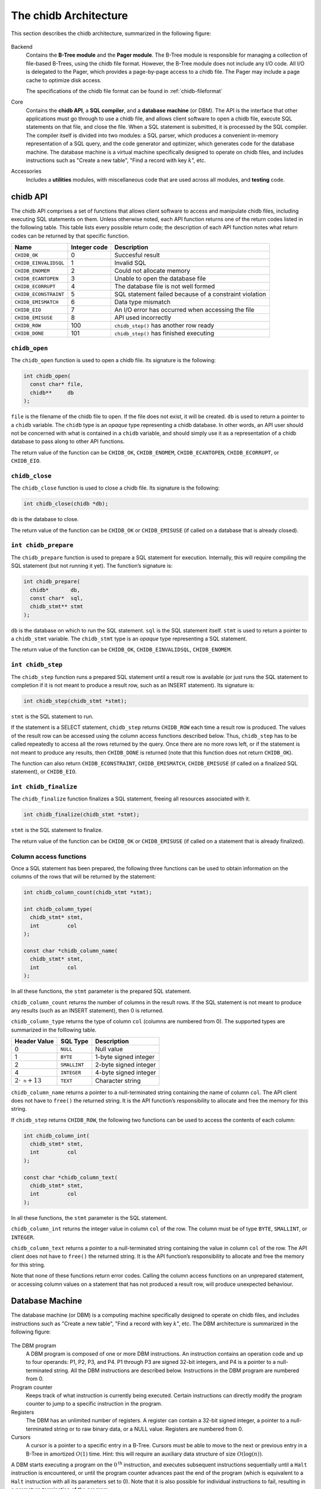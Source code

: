 .. _chidb-architecture:

The chidb Architecture
======================

This section describes the chidb architecture, summarized in the following figure:

.. figure:: images/arch_overview.png
   :alt: chidb architecture

Backend
    Contains the **B-Tree module** and the **Pager module**. The
    B-Tree module is responsible for managing a collection of file-based
    B-Trees, using the chidb file format. However, the B-Tree module
    does not include any I/O code. All I/O is delegated to the Pager,
    which provides a page-by-page access to a chidb file. The Pager may
    include a page cache to optimize disk access.

    The specifications of the chidb file format can be found in
    :ref:`chidb-fileformat`

Core
    Contains the **chidb API**, a **SQL compiler**, and a
    **database machine** (or DBM). The API is the interface that other
    applications must go through to use a chidb file, and allows client
    software to open a chidb file, execute SQL statements on that file,
    and close the file. When a SQL statement is submitted, it is
    processed by the SQL compiler. The compiler itself is divided into
    two modules: a SQL parser, which produces a convenient in-memory
    representation of a SQL query, and the code generator and optimizer,
    which generates code for the database machine. The database machine
    is a virtual machine specifically designed to operate on chidb
    files, and includes instructions such as "Create a new table", "Find
    a record with key :math:`k`", etc.

Accessories
    Includes a **utilities** modules, with miscellaneous code that are
    used across all modules, and **testing** code.

chidb API
---------

The chidb API comprises a set of functions that allows client software
to access and manipulate chidb files, including executing SQL statements
on them. Unless otherwise noted, each API function returns one of the
return codes listed in the following table. This table lists every
possible return code; the description of each API function notes what
return codes can be returned by that specific function.

.. cssclass:: table-bordered

+-----------------------+------------------+--------------------------------------------------------+
| **Name**              | **Integer code** | **Description**                                        |
+=======================+==================+========================================================+
| ``CHIDB_OK``          | 0                | Succesful result                                       |
+-----------------------+------------------+--------------------------------------------------------+
| ``CHIDB_EINVALIDSQL`` | 1                | Invalid SQL                                            |
+-----------------------+------------------+--------------------------------------------------------+
| ``CHIDB_ENOMEM``      | 2                | Could not allocate memory                              |
+-----------------------+------------------+--------------------------------------------------------+
| ``CHIDB_ECANTOPEN``   | 3                | Unable to open the database file                       |
+-----------------------+------------------+--------------------------------------------------------+
| ``CHIDB_ECORRUPT``    | 4                | The database file is not well formed                   |
+-----------------------+------------------+--------------------------------------------------------+
| ``CHIDB_ECONSTRAINT`` | 5                | SQL statement failed because of a constraint violation |
+-----------------------+------------------+--------------------------------------------------------+
| ``CHIDB_EMISMATCH``   | 6                | Data type mismatch                                     |
+-----------------------+------------------+--------------------------------------------------------+
| ``CHIDB_EIO``         | 7                | An I/O error has occurred when accessing the file      |
+-----------------------+------------------+--------------------------------------------------------+
| ``CHIDB_EMISUSE``     | 8                | API used incorrectly                                   |
+-----------------------+------------------+--------------------------------------------------------+
| ``CHIDB_ROW``         | 100              | ``chidb_step()`` has another row ready                 |
+-----------------------+------------------+--------------------------------------------------------+
| ``CHIDB_DONE``        | 101              | ``chidb_step()`` has finished executing                |
+-----------------------+------------------+--------------------------------------------------------+


``chidb_open``
~~~~~~~~~~~~~~

The ``chidb_open`` function is used to open a chidb file. Its signature
is the following:

.. code-block:: c

    int chidb_open(
      const char* file, 
      chidb**     db
    );

``file`` is the filename of the chidb file to open. If the file does not
exist, it will be created. ``db`` is used to return a pointer to a
``chidb`` variable. The ``chidb`` type is an *opaque* type representing
a chidb database. In other words, an API user should not be concerned
with what is contained in a ``chidb`` variable, and should simply use it
as a representation of a chidb database to pass along to other API
functions.

The return value of the function can be ``CHIDB_OK``, ``CHIDB_ENOMEM``,
``CHIDB_ECANTOPEN``, ``CHIDB_ECORRUPT``, or ``CHIDB_EIO``.

``chidb_close``
~~~~~~~~~~~~~~~

The ``chidb_close`` function is used to close a chidb file. Its
signature is the following:

.. code-block:: c

    int chidb_close(chidb *db); 

``db`` is the database to close.

The return value of the function can be ``CHIDB_OK`` or
``CHIDB_EMISUSE`` (if called on a database that is already closed).

``int chidb_prepare``
~~~~~~~~~~~~~~~~~~~~~

The ``chidb_prepare`` function is used to prepare a SQL statement for
execution. Internally, this will require compiling the SQL statement
(but not running it yet). The function’s signature is:

.. code-block:: c

    int chidb_prepare(
      chidb*       db, 
      const char*  sql, 
      chidb_stmt** stmt
    );

``db`` is the database on which to run the SQL statement. ``sql`` is the
SQL statement itself. ``stmt`` is used to return a pointer to a
``chidb_stmt`` variable. The ``chidb_stmt`` type is an *opaque* type
representing a SQL statement.

The return value of the function can be ``CHIDB_OK``,
``CHIDB_EINVALIDSQL``, ``CHIDB_ENOMEM``.

``int chidb_step``
~~~~~~~~~~~~~~~~~~

The ``chidb_step`` function runs a prepared SQL statement until a result
row is available (or just runs the SQL statement to completion if it is
not meant to produce a result row, such as an INSERT statement). Its
signature is:

.. code-block:: c

    int chidb_step(chidb_stmt *stmt);

``stmt`` is the SQL statement to run.

If the statement is a SELECT statement, ``chidb_step`` returns
``CHIDB_ROW`` each time a result row is produced. The values of the
result row can be accessed using the column access functions described
below. Thus, ``chidb_step`` has to be called repeatedly to access all
the rows returned by the query. Once there are no more rows left, or if
the statement is not meant to produce any results, then ``CHIDB_DONE``
is returned (note that this function does not return ``CHIDB_OK``).

The function can also return ``CHIDB_ECONSTRAINT``, ``CHIDB_EMISMATCH``,
``CHIDB_EMISUSE`` (if called on a finalized SQL statement), or
``CHIDB_EIO``.

``int chidb_finalize``
~~~~~~~~~~~~~~~~~~~~~~

The ``chidb_finalize`` function finalizes a SQL statement, freeing all
resources associated with it.

.. code-block:: c

    int chidb_finalize(chidb_stmt *stmt);

``stmt`` is the SQL statement to finalize.

The return value of the function can be ``CHIDB_OK`` or
``CHIDB_EMISUSE`` (if called on a statement that is already finalized).

Column access functions
~~~~~~~~~~~~~~~~~~~~~~~

Once a SQL statement has been prepared, the following three functions
can be used to obtain information on the columns of the rows that will
be returned by the statement:

.. code-block:: c

    int chidb_column_count(chidb_stmt *stmt);

    int chidb_column_type(
      chidb_stmt* stmt, 
      int         col
    );

    const char *chidb_column_name(
      chidb_stmt* stmt, 
      int         col
    );

In all these functions, the ``stmt`` parameter is the prepared SQL
statement.

``chidb_column_count`` returns the number of columns in the result rows.
If the SQL statement is not meant to produce any results (such as an
INSERT statement), then 0 is returned.

``chidb_column_type`` returns the type of column ``col`` (columns are
numbered from 0). The supported types are summarized in the folllowing
table.

.. cssclass:: table-bordered

+-----------------------------+--------------+-----------------------+
| **Header Value**            | **SQL Type** | **Description**       |
+=============================+==============+=======================+
| 0                           | ``NULL``     | Null value            |
+-----------------------------+--------------+-----------------------+
| 1                           | ``BYTE``     | 1-byte signed integer |
+-----------------------------+--------------+-----------------------+
| 2                           | ``SMALLINT`` | 2-byte signed integer |
+-----------------------------+--------------+-----------------------+
| 4                           | ``INTEGER``  | 4-byte signed integer |
+-----------------------------+--------------+-----------------------+
| :math:`2\cdot\texttt{n}+13` | ``TEXT``     | Character string      |
+-----------------------------+--------------+-----------------------+


``chidb_column_name`` returns a pointer to a null-terminated string
containing the name of column ``col``. The API client does not have to
``free()`` the returned string. It is the API function’s responsibility
to allocate and free the memory for this string.


If ``chidb_step`` returns ``CHIDB_ROW``, the following two functions can
be used to access the contents of each column:

.. code-block:: c

    int chidb_column_int(
      chidb_stmt* stmt, 
      int         col
    );

    const char *chidb_column_text(
      chidb_stmt* stmt, 
      int         col
    );

In all these functions, the ``stmt`` parameter is the SQL statement.

``chidb_column_int`` returns the integer value in column ``col`` of the
row. The column must be of type ``BYTE``, ``SMALLINT``, or ``INTEGER``.

``chidb_column_text`` returns a pointer to a null-terminated string
containing the value in column ``col`` of the row. The API client does
not have to ``free()`` the returned string. It is the API function’s
responsibility to allocate and free the memory for this string.

Note that none of these functions return error codes. Calling the column
access functions on an unprepared statement, or accessing column values
on a statement that has not produced a result row, will produce
unexpected behaviour.

.. _chidb-dbm:

Database Machine
----------------

The database machine (or DBM) is a computing machine specifically
designed to operate on chidb files, and includes instructions such as
"Create a new table", "Find a record with key :math:`k`", etc. The DBM
architecture is summarized in the following figure:

.. figure:: images/dbm.png
   :alt: chidb Database Machine

The DBM program
    A DBM program is composed of one or more DBM instructions. An
    instruction contains an operation code and up to four operands: P1,
    P2, P3, and P4. P1 through P3 are signed 32-bit integers, and P4 is
    a pointer to a null-terminated string. All the DBM instructions are
    described below. Instructions in the DBM program are
    numbered from 0.

Program counter
    Keeps track of what instruction is currently being executed. Certain
    instructions can directly modify the program counter to jump to a
    specific instruction in the program.

Registers
    The DBM has an unlimited number of registers. A register can contain
    a 32-bit signed integer, a pointer to a null-terminated string or to
    raw binary data, or a NULL value. Registers are numbered from 0.

Cursors
    A cursor is a pointer to a specific entry in a B-Tree. Cursors must
    be able to move to the next or previous entry in a B-Tree in
    amortized :math:`O(1)` time. Hint: this will require an auxiliary
    data structure of size :math:`O(\log(n))`.

A DBM starts executing a program on the :math:`0^{\textrm{th}}`
instruction, and executes subsequent instructions sequentially until a
``Halt`` instruction is encountered, or until the program counter
advances past the end of the program (which is equivalent to a ``Halt``
instruction with all its parameters set to 0). Note that it is also
possible for individual instructions to fail, resulting in a premature
termination of the program.


Register Manipulation Instructions
~~~~~~~~~~~~~~~~~~~~~~~~~~~~~~~~~~

.. cssclass:: table-bordered

+-------------+----------------------+----------------------+----+--------------------+-------------------------------------------------+
| Instruction | P1                   | P2                   | P3 | P4                 | Description                                     |
+=============+======================+======================+====+====================+=================================================+
| ``Integer`` | An integer :math:`i` | A register :math:`r` |    |                    | Store :math:`i` in :math:`r`.                   |
+-------------+----------------------+----------------------+----+--------------------+-------------------------------------------------+
| ``String``  | A length :math:`l`   | A register :math:`r` |    | A string :math:`s` | Store :math:`s` (with length :math:`l`) in      |
|             |                      |                      |    |                    | :math:`r`.                                      |
+-------------+----------------------+----------------------+----+--------------------+-------------------------------------------------+
| ``Null``    |                      | A register :math:`r` |    |                    | Store a null value in :math:`r`.                |
+-------------+----------------------+----------------------+----+--------------------+-------------------------------------------------+
| ``SCopy``   | A register           | A register           |    |                    | Make a shallow copy of the contents of          |
|             | :math:`r_1`          | :math:`r_2`          |    |                    | :math:`r_1` into :math:`r_2`. i.e., :math:`r_2` |
|             |                      |                      |    |                    | must be left *pointing* to the same value as    |
|             |                      |                      |    |                    | :math:`r_1`.                                    |
+-------------+----------------------+----------------------+----+--------------------+-------------------------------------------------+



Control Flow Instructions
~~~~~~~~~~~~~~~~~~~~~~~~~

.. cssclass:: table-bordered

+-------------+------------------------------------------------------------------------------------------------------------------+----------------+-------------+------------------+--------------------------------------------------+
| Instruction | P1                                                                                                               | P2             | P3          | P4               | Description                                      |
+=============+==================================================================================================================+================+=============+==================+==================================================+
| ``Eq``      | A register                                                                                                       | A jump address | A register  |                  | If the contents of :math:`r_1` are equal to      |
|             | :math:`r_1`                                                                                                      | :math:`j`      | :math:`r_2` |                  | the contents of :math:`r_2`, jump to :math:`j`.  |
|             |                                                                                                                  |                |             |                  | Otherwise, do nothing. This instruction assumes  |
|             |                                                                                                                  |                |             |                  | that the types of the contents of both registers |
|             |                                                                                                                  |                |             |                  | are the same. The behaviour when either of the   |
|             |                                                                                                                  |                |             |                  | registers is NULL is undefined.                  |
+-------------+------------------------------------------------------------------------------------------------------------------+----------------+-------------+------------------+--------------------------------------------------+
| ``Ne``      | Same as ``Eq``, but testing for inequality of values                                                             |                |             |                  |                                                  |
+-------------+------------------------------------------------------------------------------------------------------------------+----------------+-------------+------------------+--------------------------------------------------+
| ``Lt``      | Same as ``Eq``, but testing for the value in :math:`r_2` being less than the value in :math:`r_1`                |                |             |                  |                                                  |
+-------------+------------------------------------------------------------------------------------------------------------------+----------------+-------------+------------------+--------------------------------------------------+
| ``Le``      | Same as ``Eq``, but testing for the value in :math:`r_2` being less than or equal to the value in :math:`r_1`    |                |             |                  |                                                  |
+-------------+------------------------------------------------------------------------------------------------------------------+----------------+-------------+------------------+--------------------------------------------------+
| ``Gt``      | Same as ``Eq``, but testing for the value in :math:`r_2` being greater than the value in :math:`r_1`             |                |             |                  |                                                  |
+-------------+------------------------------------------------------------------------------------------------------------------+----------------+-------------+------------------+--------------------------------------------------+
| ``Ge``      | Same as ``Eq``, but testing for the value in :math:`r_2` being greater than or equal to the value in :math:`r_1` |                |             |                  |                                                  |
+-------------+------------------------------------------------------------------------------------------------------------------+----------------+-------------+------------------+--------------------------------------------------+
| ``Halt``    | An integer                                                                                                       |                |             | An error message | Halt execution of the database machine and       |
|             | :math:`n`                                                                                                        |                |             | :math:`s`        | return error code :math:`n`. If :math:`n\neq 0`, |
|             |                                                                                                                  |                |             |                  | set the machine’s error message to :math:`s`.    |
+-------------+------------------------------------------------------------------------------------------------------------------+----------------+-------------+------------------+--------------------------------------------------+
| ``Noop``    |                                                                                                                  |                |             |                  | Does nothing.                                    |
+-------------+------------------------------------------------------------------------------------------------------------------+----------------+-------------+------------------+--------------------------------------------------+

Note: Unless instructed otherwise, comparison of binary registers is not necessary. If instructed to implement it, then
comparisons must be made byte by byte. Two binary blobs are equal if and only if they have the same length and contain 
the exact same bytes. If two binary blobs have different lengths, order is determined by the common bytes between the two blobs.
If the common bytes are equal, then the blob with the fewer bytes is considered to be less than the blob with more bytes. 


Database Opening and Closing Instructions
~~~~~~~~~~~~~~~~~~~~~~~~~~~~~~~~~~~~~~~~~

.. cssclass:: table-bordered

+---------------+----------------------------------------------------------------+-----------------------+----------------------+----+-------------------------------------------------+
| Instruction   | P1                                                             | P2                    | P3                   | P4 | Description                                     |
+===============+================================================================+=======================+======================+====+=================================================+
| ``OpenRead``  | A cursor :math:`c`                                             | A register :math:`r`. | The number of        |    | Opens the B-Tree rooted at the page :math:`n`   |
|               |                                                                | The register must     | columns in the table |    | for read-only access and stores a cursor for it |
|               |                                                                | contain a page number | (0 if opening an     |    | in :math:`c`                                    |
|               |                                                                | :math:`n`             | index)               |    |                                                 |
+---------------+----------------------------------------------------------------+-----------------------+----------------------+----+-------------------------------------------------+
| ``OpenWrite`` | Same as ``OpenRead`` but opening the B-Tree in read/write mode |                       |                      |    |                                                 |
+---------------+----------------------------------------------------------------+-----------------------+----------------------+----+-------------------------------------------------+
| ``Close``     | A cursor :math:`c`                                             |                       |                      |    | Closes cursor :math:`c` and frees up any        |
|               |                                                                |                       |                      |    | resources associated with it.                   |
+---------------+----------------------------------------------------------------+-----------------------+----------------------+----+-------------------------------------------------+


Cursor Manipulation Instructions
~~~~~~~~~~~~~~~~~~~~~~~~~~~~~~~~

.. cssclass:: table-bordered

+-------------+--------------------------------------------------------------------------------------------------------------------+----------------+-----------------------+----+---------------------------------------------------+
| Instruction | P1                                                                                                                 | P2             | P3                    | P4 | Description                                       |
+=============+====================================================================================================================+================+=======================+====+===================================================+
| ``Rewind``  | A cursor :math:`c`                                                                                                 | A jump address |                       |    | Makes cursor :math:`c` point to the first entry   |
|             |                                                                                                                    | :math:`j`      |                       |    | in the B-Tree. If the B-Tree is empty, then jump  |
|             |                                                                                                                    |                |                       |    | to :math:`j`.                                     |
+-------------+--------------------------------------------------------------------------------------------------------------------+----------------+-----------------------+----+---------------------------------------------------+
| ``Next``    | A cursor :math:`c`                                                                                                 | A jump address |                       |    | Advance cursor :math:`c` to the next entry in     |
|             |                                                                                                                    | :math:`j`      |                       |    | the B-Tree and jump to :math:`j`. If there are    |
|             |                                                                                                                    |                |                       |    | no more entries (if cursor :math:`c` was          |
|             |                                                                                                                    |                |                       |    | pointing at the last entry in the B-Tree),        |
|             |                                                                                                                    |                |                       |    | do nothing.                                       |
+-------------+--------------------------------------------------------------------------------------------------------------------+----------------+-----------------------+----+---------------------------------------------------+
| ``Prev``    | Same as ``Next`` but moving the cursor to the previous entry                                                       |                |                       |    |                                                   |
+-------------+--------------------------------------------------------------------------------------------------------------------+----------------+-----------------------+----+---------------------------------------------------+
| ``Seek``    | A cursor :math:`c`                                                                                                 | A jump address | A register :math:`r`. |    | Move cursor :math:`c` to point to the entry       |
|             |                                                                                                                    | :math:`j`      | The register must     |    | with key equal to :math:`k`. If the cursor points |
|             |                                                                                                                    |                | contain a key         |    | to an index B-Tree, the key that must match is    |
|             |                                                                                                                    |                | :math:`k`             |    | :math:`IdxKey` in the :math:`(IdxKey,PKey)` pair. |
|             |                                                                                                                    |                |                       |    | If the B-Tree doesn’t contain :math:`k`, jump to  |
|             |                                                                                                                    |                |                       |    | :math:`j`.                                        |
+-------------+--------------------------------------------------------------------------------------------------------------------+----------------+-----------------------+----+---------------------------------------------------+
| ``SeekGt``  | Same as ``Seek``, but moving the cursor to the first entry such that its key is greater than :math:`k`.            |                |                       |    |                                                   |
+-------------+--------------------------------------------------------------------------------------------------------------------+----------------+-----------------------+----+---------------------------------------------------+
| ``SeekGe``  | Same as ``Seek``, but moving the cursor to the first entry such that its key is greater than or equal to :math:`k` |                |                       |    |                                                   |
+-------------+--------------------------------------------------------------------------------------------------------------------+----------------+-----------------------+----+---------------------------------------------------+
| ``SeekLt``  | Same as ``Seek``, but moving the cursor to the entry with the largest key less than :math:`k`.                     |                |                       |    |                                                   |
+-------------+--------------------------------------------------------------------------------------------------------------------+----------------+-----------------------+----+---------------------------------------------------+
| ``SeekLe``  | Same as ``Seek``, but moving the cursor to the entry with the largest key less than or equal to :math:`k`          |                |                       |    |                                                   |
+-------------+--------------------------------------------------------------------------------------------------------------------+----------------+-----------------------+----+---------------------------------------------------+
| ``IdxGt``   | A cursor :math:`c`                                                                                                 | A jump address | A register :math:`r`. |    | Cursor :math:`c` points to an index entry         |
|             |                                                                                                                    | :math:`j`      | The register must     |    | containing a :math:`(IdxKey,PKey)` pair.          |
|             |                                                                                                                    |                | contain a key         |    | If :math:`IdxKey` is greater than :math:`k`,      |
|             |                                                                                                                    |                | :math:`k`             |    | jump to :math:`j`. Otherwise, do nothing.         |
+-------------+--------------------------------------------------------------------------------------------------------------------+----------------+-----------------------+----+---------------------------------------------------+
| ``IdxGe``   | Same as ``IdxGt``, but testing for :math:`IdxKey` being greater than or equal to :math:`k`.                        |                |                       |    |                                                   |
+-------------+--------------------------------------------------------------------------------------------------------------------+----------------+-----------------------+----+---------------------------------------------------+
| ``IdxLt``   | Same as ``IdxGt``, but testing for :math:`IdxKey` being less than :math:`k`.                                       |                |                       |    |                                                   |
+-------------+--------------------------------------------------------------------------------------------------------------------+----------------+-----------------------+----+---------------------------------------------------+
| ``IdxLe``   | Same as ``IdxGt``, but testing for :math:`IdxKey` being less than or equal to :math:`k`.                           |                |                       |    |                                                   |
+-------------+--------------------------------------------------------------------------------------------------------------------+----------------+-----------------------+----+---------------------------------------------------+

 
Cursor Access Instructions
~~~~~~~~~~~~~~~~~~~~~~~~~~

.. cssclass:: table-bordered

+-------------+--------------------+-----------------------+-----------------------+----+--------------------------------------------------+
| Instruction | P1                 | P2                    | P3                    | P4 | Description                                      |
+=============+====================+=======================+=======================+====+==================================================+
| ``Column``  | A cursor :math:`c` | A column number       | A register :math:`r`. |    | Store in register :math:`r` the value in the     |
|             |                    | :math:`n`             |                       |    | :math:`n`-th column of the entry pointed at by   |
|             |                    |                       |                       |    | cursor :math:`c`. Columns are numbered from 0.   |
+-------------+--------------------+-----------------------+-----------------------+----+--------------------------------------------------+
| ``Key``     | A cursor :math:`c` | A register :math:`r`. |                       |    | Store in register :math:`r` the value of the     |
|             |                    |                       |                       |    | key of the entry pointed at by cursor :math:`c`. |
+-------------+--------------------+-----------------------+-----------------------+----+--------------------------------------------------+
| ``IdxPKey`` | A cursor :math:`c` | A register :math:`r`. |                       |    | Cursor :math:`c` points to an index entry        |
|             |                    |                       |                       |    | containing a :math:`(IdxKey,PKey)` pair. Store   |
|             |                    |                       |                       |    | :math:`PKey` in :math:`r`.                       |
+-------------+--------------------+-----------------------+-----------------------+----+--------------------------------------------------+





Database Record Instructions
~~~~~~~~~~~~~~~~~~~~~~~~~~~~

.. cssclass:: table-bordered

+----------------+----------------------+----------------------+-------------+----+------------------------------------------------+
| Instruction    | P1                   | P2                   | P3          | P4 | Description                                    |
+================+======================+======================+=============+====+================================================+
| ``MakeRecord`` | A register           | An integer :math:`n` | A register  |    | Create a database record using the values from |
|                | :math:`r_1`          |                      | :math:`r_2` |    | registers :math:`r_1` through :math:`r_1+n-1`, |
|                |                      |                      |             |    | and store the record in :math:`r_2`.           |
+----------------+----------------------+----------------------+-------------+----+------------------------------------------------+
| ``ResultRow``  | A register :math:`r` | An integer :math:`n` |             |    | This instructions indicates that a result row  |
|                |                      |                      |             |    | has been produced and pauses execution for the |
|                |                      |                      |             |    | database machine user to fetch the result row. |
|                |                      |                      |             |    | The result row is formed by the values stored  |
|                |                      |                      |             |    | in registers :math:`r` through :math:`r+n-1`.  |
+----------------+----------------------+----------------------+-------------+----+------------------------------------------------+



Insertion Instructions
~~~~~~~~~~~~~~~~~~~~~~

.. cssclass:: table-bordered

+---------------+--------------------+--------------------+-------------------+----+------------------------------------------------+
| Instruction   | P1                 | P2                 | P3                | P4 | Description                                    |
+===============+====================+====================+===================+====+================================================+
| ``Insert``    | A cursor :math:`c` | A register         | A register        |    | Inserts an entry, with key :math:`k` and value |
|               |                    | :math:`r_1`.       | :math:`r_2`.      |    | :math:`v`, in the B-Tree pointed at by cursor  |
|               |                    | The register must  | The register must |    | :math:`c`.                                     |
|               |                    | contain a database | contain a key     |    |                                                |
|               |                    | record :math:`v`   | :math:`k`         |    |                                                |
+---------------+--------------------+--------------------+-------------------+----+------------------------------------------------+
| ``IdxInsert`` | A cursor :math:`c` | A register         | A register        |    | Add a new :math:`(IdxKey,PKey)` entry in the   |
|               |                    | :math:`r_1`.       | :math:`r_2`.      |    | index B-Tree pointed at by cursor :math:`c`.   |
|               |                    | The register must  | The register must |    |                                                |
|               |                    | contain a key      | contain a key     |    |                                                |
|               |                    | :math:`IdxKey`     | :math:`PKey`      |    |                                                |
+---------------+--------------------+--------------------+-------------------+----+------------------------------------------------+


B-Tree Creation Instructions
~~~~~~~~~~~~~~~~~~~~~~~~~~~~

.. cssclass:: table-bordered

+-----------------+--------------------------------------------------------+----+----+----+----------------------------------------------+
| Instruction     | P1                                                     | P2 | P3 | P4 | Description                                  |
+=================+========================================================+====+====+====+==============================================+
| ``CreateTable`` | A register :math:`r`                                   |    |    |    | Create a new table B-Tree and store its root |
|                 |                                                        |    |    |    | page in :math:`r`.                           |
+-----------------+--------------------------------------------------------+----+----+----+----------------------------------------------+
| ``CreateIndex`` | Same as ``CreateTable``, but creating an index B-Tree. |    |    |    |                                              |
+-----------------+--------------------------------------------------------+----+----+----+----------------------------------------------+



